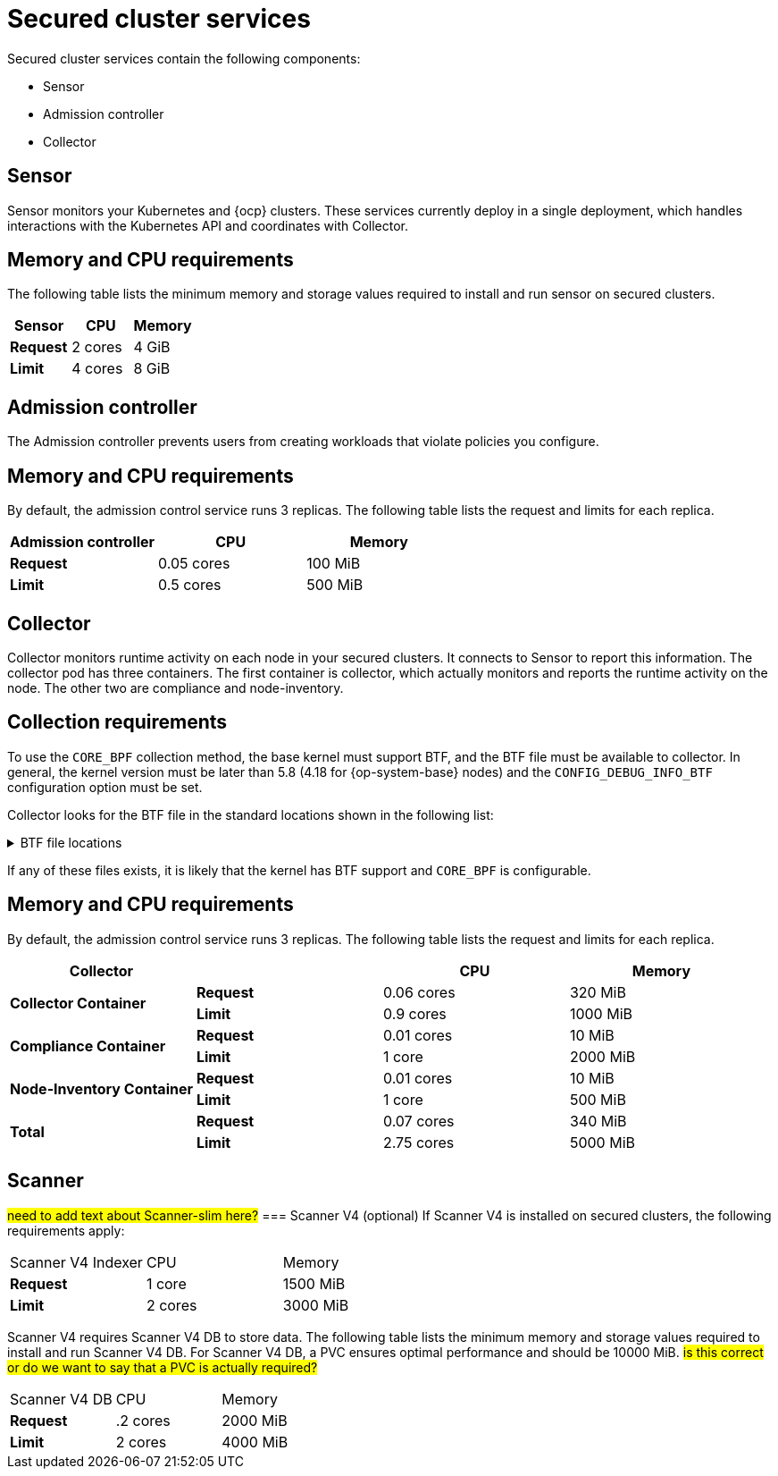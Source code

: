 // Module included in the following assemblies:
//
// * installing/acs-default-requirements.adoc
// * cloud_service/acscs-default-requirements.adoc
:_mod-docs-content-type: CONCEPT
[id="default-requirements-secured-cluster-services_{context}"]
= Secured cluster services

Secured cluster services contain the following components:

* Sensor
* Admission controller
* Collector

[id="default-requirements-secured-cluster-services-sensor_{context}"]
== Sensor

Sensor monitors your Kubernetes and {ocp} clusters. These services currently deploy in a single deployment, which handles interactions with the Kubernetes API and coordinates with Collector.

[discrete]
== Memory and CPU requirements

The following table lists the minimum memory and storage values required to install and run sensor on secured clusters.

|===
| Sensor | CPU | Memory

| *Request*
| 2 cores
| 4 GiB

| *Limit*
| 4 cores
| 8 GiB
|===

[id="default-requirements-secured-cluster-services-admission-controller_{context}"]
== Admission controller

The Admission controller prevents users from creating workloads that violate policies you configure.

[discrete]
== Memory and CPU requirements

By default, the admission control service runs 3 replicas. The following table lists the request and limits for each replica.

|===
| Admission controller | CPU | Memory

| *Request*
| 0.05 cores
| 100 MiB

| *Limit*
| 0.5 cores
| 500 MiB
|===

[id="default-requirements-secured-cluster-services-collector_{context}"]
== Collector

Collector monitors runtime activity on each node in your secured clusters. It connects to Sensor to report this information. The collector pod has three containers. The first container is collector, which actually monitors and reports the runtime activity on the node. The other two are compliance and node-inventory.

[discrete]
== Collection requirements

To use the `CORE_BPF` collection method, the base kernel must support BTF, and the BTF file must be available to collector.
In general, the kernel version must be later than 5.8 (4.18 for {op-system-base} nodes) and the `CONFIG_DEBUG_INFO_BTF` configuration option must be set.

Collector looks for the BTF file in the standard locations shown in the following list:

.BTF file locations
[%collapsible]
====
[source,terminal]
----
/sys/kernel/btf/vmlinux
/boot/vmlinux-<kernel-version>
/lib/modules/<kernel-version>/vmlinux-<kernel-version>
/lib/modules/<kernel-version>/build/vmlinux
/usr/lib/modules/<kernel-version>/kernel/vmlinux
/usr/lib/debug/boot/vmlinux-<kernel-version>
/usr/lib/debug/boot/vmlinux-<kernel-version>.debug
/usr/lib/debug/lib/modules/<kernel-version>/vmlinux
----
====

If any of these files exists, it is likely that the kernel has BTF support and `CORE_BPF` is configurable.

[discrete]
== Memory and CPU requirements

By default, the admission control service runs 3 replicas. The following table lists the request and limits for each replica.

|===
| Collector | | CPU | Memory

.2+| *Collector Container*
| *Request*
| 0.06 cores
| 320 MiB

| *Limit*
| 0.9 cores
| 1000 MiB

.2+| *Compliance Container*
| *Request*
| 0.01 cores
| 10 MiB

| *Limit*
| 1 core
| 2000 MiB

.2+| *Node-Inventory Container*
| *Request*
| 0.01 cores
| 10 MiB

| *Limit*
| 1 core
| 500 MiB

.2+| *Total*
| *Request*
| 0.07 cores
| 340 MiB

| *Limit*
| 2.75 cores
| 5000 MiB
|===

== Scanner
#need to add text about Scanner-slim here?#
=== Scanner V4 (optional)
If Scanner V4 is installed on secured clusters, the following requirements apply:
|===
| Scanner V4 Indexer | CPU | Memory
| *Request*
| 1 core
| 1500 MiB
| *Limit*
| 2 cores
| 3000 MiB
|===
Scanner V4 requires Scanner V4 DB to store data. The following table lists the minimum memory and storage values required to install and run Scanner V4 DB. For Scanner V4 DB, a PVC ensures optimal performance and should be 10000 MiB. #is this correct or do we want to say that a PVC is actually required?#
|===
| Scanner V4 DB | CPU | Memory
| *Request*
| .2 cores
| 2000 MiB
| *Limit*
| 2 cores
| 4000 MiB
|===
